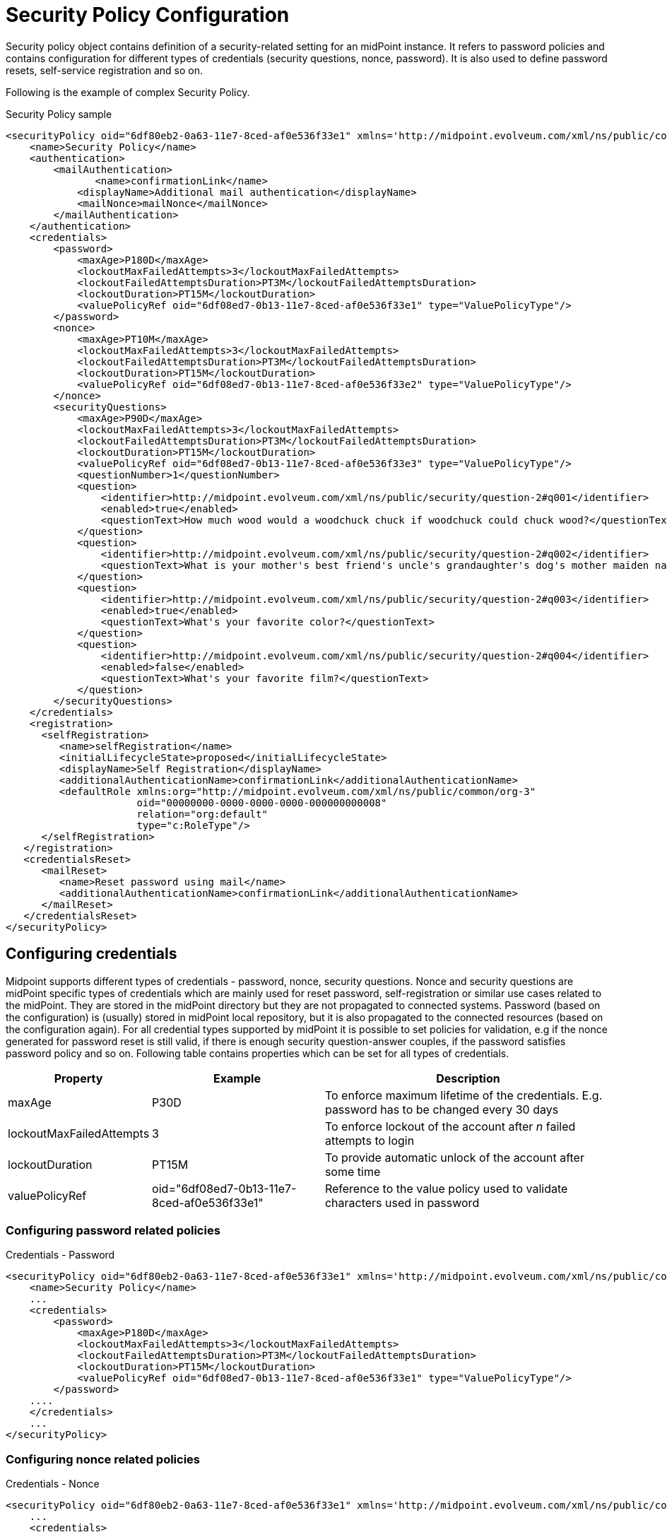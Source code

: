 = Security Policy Configuration
:page-nav-title: Security Policy
:page-wiki-name: Security Policy Configuration
:page-wiki-metadata-create-user: semancik
:page-wiki-metadata-create-date: 2017-03-16T16:49:07.028+01:00
:page-wiki-metadata-modify-user: rpudil
:page-wiki-metadata-modify-date: 2020-05-12T12:11:56.222+02:00
:page-upkeep-status: yellow
:page-toc: top

Security policy object contains definition of a security-related setting for an midPoint instance.
It refers to password policies and contains configuration for different types of credentials (security questions, nonce, password).
It is also used to define password resets, self-service registration and so on.

Following is the example of complex Security Policy.

.Security Policy sample
[source,xml]
----
<securityPolicy oid="6df80eb2-0a63-11e7-8ced-af0e536f33e1" xmlns='http://midpoint.evolveum.com/xml/ns/public/common/common-3'>
    <name>Security Policy</name>
    <authentication>
        <mailAuthentication>
               <name>confirmationLink</name>
            <displayName>Additional mail authentication</displayName>
            <mailNonce>mailNonce</mailNonce>
        </mailAuthentication>
    </authentication>
    <credentials>
        <password>
            <maxAge>P180D</maxAge>
            <lockoutMaxFailedAttempts>3</lockoutMaxFailedAttempts>
            <lockoutFailedAttemptsDuration>PT3M</lockoutFailedAttemptsDuration>
            <lockoutDuration>PT15M</lockoutDuration>
            <valuePolicyRef oid="6df08ed7-0b13-11e7-8ced-af0e536f33e1" type="ValuePolicyType"/>
        </password>
        <nonce>
            <maxAge>PT10M</maxAge>
            <lockoutMaxFailedAttempts>3</lockoutMaxFailedAttempts>
            <lockoutFailedAttemptsDuration>PT3M</lockoutFailedAttemptsDuration>
            <lockoutDuration>PT15M</lockoutDuration>
            <valuePolicyRef oid="6df08ed7-0b13-11e7-8ced-af0e536f33e2" type="ValuePolicyType"/>
        </nonce>
        <securityQuestions>
            <maxAge>P90D</maxAge>
            <lockoutMaxFailedAttempts>3</lockoutMaxFailedAttempts>
            <lockoutFailedAttemptsDuration>PT3M</lockoutFailedAttemptsDuration>
            <lockoutDuration>PT15M</lockoutDuration>
            <valuePolicyRef oid="6df08ed7-0b13-11e7-8ced-af0e536f33e3" type="ValuePolicyType"/>
            <questionNumber>1</questionNumber>
            <question>
                <identifier>http://midpoint.evolveum.com/xml/ns/public/security/question-2#q001</identifier>
                <enabled>true</enabled>
                <questionText>How much wood would a woodchuck chuck if woodchuck could chuck wood?</questionText>
            </question>
            <question>
                <identifier>http://midpoint.evolveum.com/xml/ns/public/security/question-2#q002</identifier>
                <questionText>What is your mother's best friend's uncle's grandaughter's dog's mother maiden name?</questionText>
            </question>
            <question>
                <identifier>http://midpoint.evolveum.com/xml/ns/public/security/question-2#q003</identifier>
                <enabled>true</enabled>
                <questionText>What's your favorite color?</questionText>
            </question>
            <question>
                <identifier>http://midpoint.evolveum.com/xml/ns/public/security/question-2#q004</identifier>
                <enabled>false</enabled>
                <questionText>What's your favorite film?</questionText>
            </question>
        </securityQuestions>
    </credentials>
    <registration>
      <selfRegistration>
         <name>selfRegistration</name>
         <initialLifecycleState>proposed</initialLifecycleState>
         <displayName>Self Registration</displayName>
         <additionalAuthenticationName>confirmationLink</additionalAuthenticationName>
         <defaultRole xmlns:org="http://midpoint.evolveum.com/xml/ns/public/common/org-3"
                      oid="00000000-0000-0000-0000-000000000008"
                      relation="org:default"
                      type="c:RoleType"/>
      </selfRegistration>
   </registration>
   <credentialsReset>
      <mailReset>
         <name>Reset password using mail</name>
         <additionalAuthenticationName>confirmationLink</additionalAuthenticationName>
      </mailReset>
   </credentialsReset>
</securityPolicy>
----


== Configuring credentials

Midpoint supports different types of credentials - password, nonce, security questions.
Nonce and security questions are midPoint specific types of credentials which are mainly used for reset password, self-registration or similar use cases related to the midPoint.
They are stored in the midPoint directory but they are not propagated to connected systems.
Password (based on the configuration) is (usually) stored in midPoint local repository, but it is also propagated to the connected resources (based on the configuration again).
For all credential types supported by midPoint it is possible to set policies for validation, e.g if the nonce generated for password reset is still valid, if there is enough security question-answer couples, if the password satisfies password policy and so on.
Following table contains properties which can be set for all types of credentials.

[%autowidth]
|===
| Property | Example | Description

| maxAge
| P30D
| To enforce maximum lifetime of the credentials.
E.g. password has to be changed every 30 days


| lockoutMaxFailedAttempts
| 3
| To enforce lockout of the account after _n_ failed attempts to login


| lockoutDuration
| PT15M
| To provide automatic unlock of the account after some time


| valuePolicyRef
| oid="6df08ed7-0b13-11e7-8ced-af0e536f33e1"
| Reference to the value policy used to validate characters used in password


|===


=== Configuring password related policies

.Credentials - Password
[source,xml]
----
<securityPolicy oid="6df80eb2-0a63-11e7-8ced-af0e536f33e1" xmlns='http://midpoint.evolveum.com/xml/ns/public/common/common-3'>
    <name>Security Policy</name>
    ...
    <credentials>
        <password>
            <maxAge>P180D</maxAge>
            <lockoutMaxFailedAttempts>3</lockoutMaxFailedAttempts>
            <lockoutFailedAttemptsDuration>PT3M</lockoutFailedAttemptsDuration>
            <lockoutDuration>PT15M</lockoutDuration>
            <valuePolicyRef oid="6df08ed7-0b13-11e7-8ced-af0e536f33e1" type="ValuePolicyType"/>
        </password>
    ....
    </credentials>
    ...
</securityPolicy>
----


=== Configuring nonce related policies

.Credentials - Nonce
[source,xml]
----
<securityPolicy oid="6df80eb2-0a63-11e7-8ced-af0e536f33e1" xmlns='http://midpoint.evolveum.com/xml/ns/public/common/common-3'>
    ...
    <credentials>
        ...
        <nonce>
            <maxAge>PT10M</maxAge>
            <lockoutMaxFailedAttempts>3</lockoutMaxFailedAttempts>
            <lockoutFailedAttemptsDuration>PT3M</lockoutFailedAttemptsDuration>
            <lockoutDuration>PT15M</lockoutDuration>
            <valuePolicyRef oid="6df08ed7-0b13-11e7-8ced-af0e536f33e2" type="ValuePolicyType"/>
        </nonce>
        ...
    </credentials>
    ...
</securityPolicy>
----


=== Configuring security questions related policies

.Credentials - Security questions
[source,xml]
----
<securityPolicy oid="6df80eb2-0a63-11e7-8ced-af0e536f33e1" xmlns='http://midpoint.evolveum.com/xml/ns/public/common/common-3'>
    <name>Security Policy</name>
    ...
    <credentials>
        ...
        <securityQuestions>
            <maxAge>P90D</maxAge>
            <lockoutMaxFailedAttempts>3</lockoutMaxFailedAttempts>
            <lockoutFailedAttemptsDuration>PT3M</lockoutFailedAttemptsDuration>
            <lockoutDuration>PT15M</lockoutDuration>
            <valuePolicyRef oid="6df08ed7-0b13-11e7-8ced-af0e536f33e3" type="ValuePolicyType"/>
            <questionNumber>1</questionNumber>
            <question>
                <identifier>http://midpoint.evolveum.com/xml/ns/public/security/question-2#q001</identifier>
                <enabled>true</enabled>
                <questionText>How much wood would a woodchuck chuck if woodchuck could chuck wood?</questionText>
            </question>
            <question>
                <identifier>http://midpoint.evolveum.com/xml/ns/public/security/question-2#q002</identifier>
                <questionText>What is your mother's best friend's uncle's grandaughter's dog's mother maiden name?</questionText>
            </question>
            <question>
                <identifier>http://midpoint.evolveum.com/xml/ns/public/security/question-2#q003</identifier>
                <enabled>true</enabled>
                <questionText>What's your favorite color?</questionText>
            </question>
            <question>
                <identifier>http://midpoint.evolveum.com/xml/ns/public/security/question-2#q004</identifier>
                <enabled>false</enabled>
                <questionText>What's your favorite film?</questionText>
            </question>
        </securityQuestions>
    </credentials>
    ...
</securityPolicy>
----


== Referencing Security Policy

The security policy object is usually referenced from wiki:System+Configuration+Object[System Configuration Object]:

[source,xml]
----
<systemConfiguration>
    ...
    <globalSecurityPolicyRef oid="6df80eb2-0a63-11e7-8ced-af0e536f33e1"/>
    ...
</systemConfiguration>
----

Security policy referenced in this way is considered to be a global security policy.
It defines the setting for the whole system.
Since midPoint 3.6 the security policy may also be specified for each wiki:Organizational+Structure[organizational unit].


== See Also

* wiki:Password-Related+Configuration[Password-Related Configuration]

* wiki:Password+Policy[Password Policy]